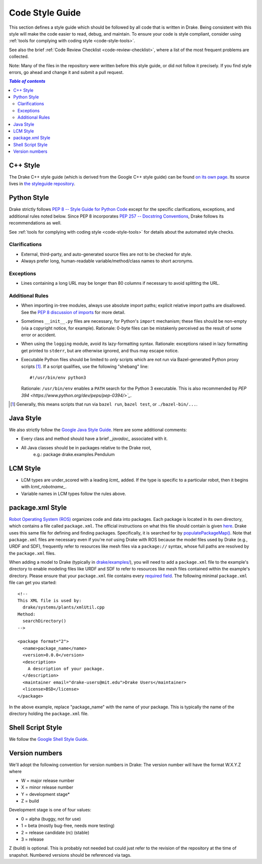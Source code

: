 .. _code-style-guide:

****************
Code Style Guide
****************

This section defines a style guide which should be followed by all code that is
written in Drake. Being consistent with this style will make the code easier to
read, debug, and maintain. To ensure your code is style compliant, consider
using :ref:`tools for complying with coding style <code-style-tools>`.

See also the brief
:ref:`Code Review Checklist <code-review-checklist>`,
where a list of the most frequent problems are collected.

Note: Many of the files in the repository were written before this style guide,
or did not follow it precisely.  If you find style errors, go ahead and change
it and submit a pull request.

.. contents:: `Table of contents`
   :depth: 3
   :local:

.. _code-style-guide-cpp:

C++ Style
=========

The Drake C++ style guide (which is derived from the Google C++ style guide)
can be found
`on its own page <https://drake.mit.edu/styleguide/cppguide.html>`_.
Its source lives in
`the styleguide repository <https://github.com/RobotLocomotion/styleguide>`_.

.. _code-style-guide-python:

Python Style
============

Drake strictly follows `PEP 8 -- Style Guide for Python Code
<https://www.python.org/dev/peps/pep-0008/>`_ except for the specific
clarifications, exceptions, and additional rules noted below. Since PEP 8
incorporates `PEP 257 -- Docstring Conventions
<https://www.python.org/dev/peps/pep-0257/>`_, Drake follows its
recommendations as well.

See :ref:`tools for complying with coding style <code-style-tools>` for details
about the automated style checks.

.. _code-style-guide-python-clarifications:

Clarifications
--------------

* External, third-party, and auto-generated source files are not to be checked
  for style.
* Always prefer long, human-readable variable/method/class names to short
  acronyms.

.. _code-style-guide-python-exceptions:

Exceptions
----------

* Lines containing a long URL may be longer than 80 columns if necessary to
  avoid splitting the URL.

.. _code-style-guide-python-addon-rules:

Additional Rules
----------------

* When importing in-tree modules, always use absolute import paths; explicit
  relative import paths are disallowed. See the `PEP 8 discussion of imports
  <https://www.python.org/dev/peps/pep-0008/#imports>`_ for more detail.
* Sometimes ``__init__.py`` files are necessary, for Python's ``import``
  mechanism; these files should be non-empty (via a copyright notice, for
  example). Rationale: 0-byte files can be mistakenly perceived as the result
  of some error or accident.
* When using the ``logging`` module, avoid its lazy-formatting
  syntax. Rationale: exceptions raised in lazy formatting get printed to
  ``stderr``, but are otherwise ignored, and thus may escape notice.
* Executable Python files should be limited to *only* scripts which are not run
  via Bazel-generated Python proxy scripts [#bazel_py_script]_. If a script
  qualifies, use the following "shebang" line::

    #!/usr/bin/env python3

  Rationale: ``/usr/bin/env`` enables a ``PATH`` search for the Python 3
  executable. This is also recommended by
  `PEP 394 <https://www.python.org/dev/peps/pep-0394/>`_`.

.. [#bazel_py_script] Generally, this means scripts that run via ``bazel run``,
   ``bazel test``, or ``./bazel-bin/...``.

.. _code-style-guide-java:

Java Style
==========

We also strictly follow the `Google Java Style Guide
<https://google.github.io/styleguide/javaguide.html>`_.
Here are some additional comments:

* Every class and method should have a brief `_javadoc_` associated with it.
* All Java classes should be in packages relative to the Drake root,
   e.g.: package drake.examples.Pendulum

.. _code-style-guide-lcm:

LCM Style
=========

* LCM types are under_scored with a leading `lcmt_` added. If the type is
  specific to a particular robot, then it begins with `lcmt_robotname_`.
* Variable names in LCM types follow the rules above.

.. _code-style-guide-package-xml:

package.xml Style
=================

`Robot Operating System (ROS) <http://www.ros.org/>`_ organizes code and data
into packages. Each package is located in its own directory, which contains a
file called ``package.xml``. The official instructions on what this file should
contain is given `here <http://wiki.ros.org/catkin/package.xml>`_. Drake uses
this same file for defining and finding packages. Specifically, it is searched
for by
`populatePackageMap() <https://github.com/RobotLocomotion/drake/blob/7bbcb0728a06c0abdd695fd8a5db1879bb5354bb/drake/systems/plants/xmlUtil.h#L160>`_.
Note that ``package.xml`` files are necessary even if you're *not* using Drake
with ROS because the model files used by Drake (e.g., URDF and SDF), frequently
refer to resources like mesh files via a ``package://`` syntax, whose full paths
are resolved by the ``package.xml`` files.

When adding a model to Drake
(typically in `drake/examples/ <https://github.com/RobotLocomotion/drake/tree/master/examples>`_),
you will need to add a ``package.xml`` file to the example's directory to enable
modeling files like URDF and SDF to refer to resources like mesh files contained
within the example's directory. Please ensure that your ``package.xml`` file
contains every
`required field <http://wiki.ros.org/catkin/package.xml#Required_Tags>`_.
The following minimal ``package.xml`` file can get you started::

    <!--
    This XML file is used by:
      drake/systems/plants/xmlUtil.cpp
    Method:
      searchDirectory()
    -->

    <package format="2">
      <name>package_name</name>
      <version>0.0.0</version>
      <description>
        A description of your package.
      </description>
      <maintainer email="drake-users@mit.edu">Drake Users</maintainer>
      <license>BSD</license>
    </package>

In the above example, replace "package_name" with the name of your package. This
is typically the name of the directory holding the ``package.xml`` file.

.. _code-style-guide-shell-script:

Shell Script Style
==================

We follow the `Google Shell Style Guide
<https://google.github.io/styleguide/shell.xml>`_.

.. _code-style-guide-version-numbers:

Version numbers
===============

We'll adopt the following convention for version numbers in Drake:
The version number will have the format W.X.Y.Z where

* W = major release number
* X = minor release number
* Y = development stage*
* Z = build

Development stage is one of four values:

* 0 = alpha (buggy, not for use)
* 1 = beta (mostly bug-free, needs more testing)
* 2 = release candidate (rc) (stable)
* 3 = release

Z (build) is optional. This is probably not needed but could just refer to the
revision of the repository at the time of snapshot. Numbered versions should be
referenced via tags.

